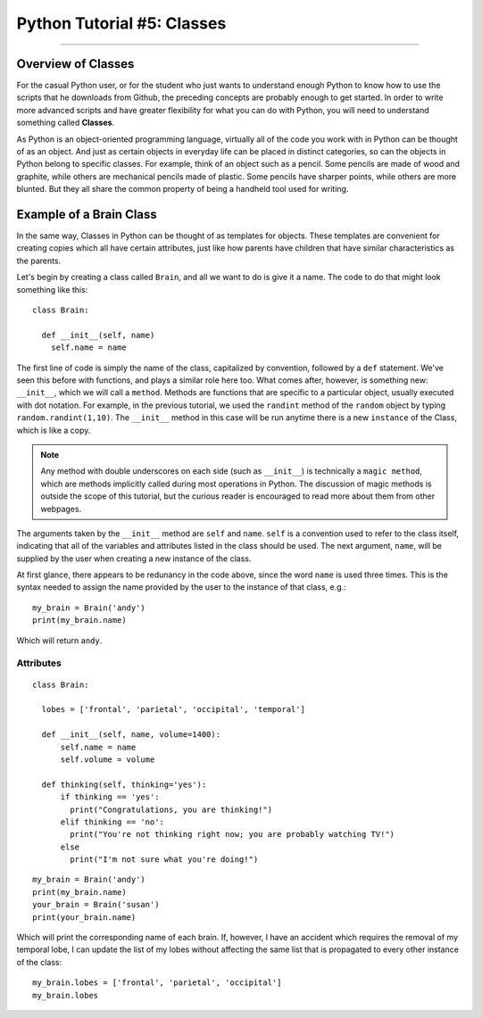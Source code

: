 .. _Python_05_Classes:

===========================
Python Tutorial #5: Classes
===========================

---------------

Overview of Classes
*******************

For the casual Python user, or for the student who just wants to understand enough Python to know how to use the scripts that he downloads from Github, the preceding concepts are probably enough to get started. In order to write more advanced scripts and have greater flexibility for what you can do with Python, you will need to understand something called **Classes**.

As Python is an object-oriented programming language, virtually all of the code you work with in Python can be thought of as an object. And just as certain objects in everyday life can be placed in distinct categories, so can the objects in Python belong to specific classes. For example, think of an object such as a pencil. Some pencils are made of wood and graphite, while others are mechanical pencils made of plastic. Some pencils have sharper points, while others are more blunted. But they all share the common property of being a handheld tool used for writing.

Example of a Brain Class
************************

In the same way, Classes in Python can be thought of as templates for objects. These templates are convenient for creating copies which all have certain attributes, just like how parents have children that have similar characteristics as the parents.

Let's begin by creating a class called ``Brain``, and all we want to do is give it a name. The code to do that might look something like this:

::

  class Brain:

    def __init__(self, name)
      self.name = name

The first line of code is simply the name of the class, capitalized by convention, followed by a ``def`` statement. We've seen this before with functions, and plays a similar role here too. What comes after, however, is something new: ``__init__``, which we will call a ``method``. Methods are functions that are specific to a particular object, usually executed with dot notation. For example, in the previous tutorial, we used the ``randint`` method of the ``random`` object by typing ``random.randint(1,10)``. The ``__init__`` method in this case will be run anytime there is a new ``instance`` of the Class, which is like a copy.

.. note::

  Any method with double underscores on each side (such as ``__init__``) is technically a ``magic method``, which are methods implicitly called during most operations in Python. The discussion of magic methods is outside the scope of this tutorial, but the curious reader is encouraged to read more about them from other webpages.

The arguments taken by the ``__init__`` method are ``self`` and ``name``. ``self`` is a convention used to refer to the class itself, indicating that all of the variables and attributes listed in the class should be used. The next argument, ``name``, will be supplied by the user when creating a new instance of the class.

At first glance, there appears to be redunancy in the code above, since the word ``name`` is used three times. This is the syntax needed to assign the name provided by the user to the instance of that class, e.g.:

::

  my_brain = Brain('andy')
  print(my_brain.name)

Which will return ``andy``.


Attributes
&&&&&&&&&&

::

  class Brain:

    lobes = ['frontal', 'parietal', 'occipital', 'temporal']

    def __init__(self, name, volume=1400):
        self.name = name
        self.volume = volume

    def thinking(self, thinking='yes'):
        if thinking == 'yes':
          print("Congratulations, you are thinking!")
        elif thinking == 'no':
          print("You're not thinking right now; you are probably watching TV!")
        else
          print("I'm not sure what you're doing!")


::

  my_brain = Brain('andy')
  print(my_brain.name)
  your_brain = Brain('susan')
  print(your_brain.name)

Which will print the corresponding name of each brain. If, however, I have an accident which requires the removal of my temporal lobe, I can update the list of my lobes without affecting the same list that is propagated to every other instance of the class:

::

  my_brain.lobes = ['frontal', 'parietal', 'occipital']
  my_brain.lobes
